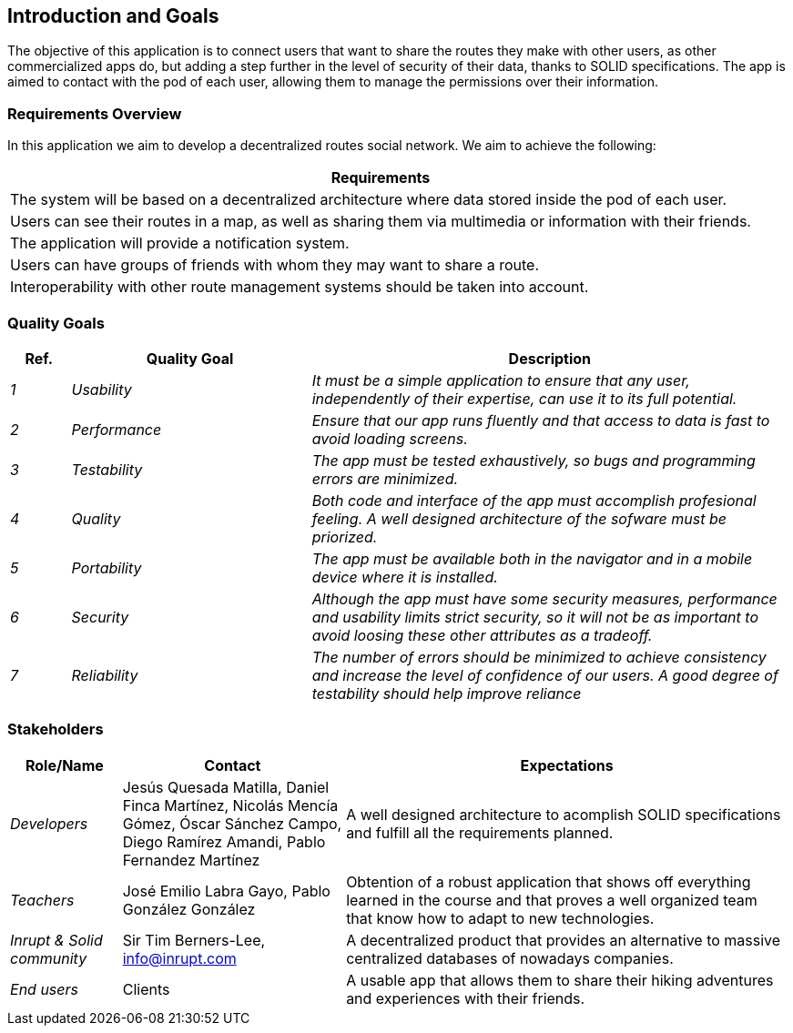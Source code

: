 [[section-introduction-and-goals]]
== Introduction and Goals


****
The objective of this application is to connect users that want to share the routes they make with other users, as other commercialized apps do,
but adding a step further in the level of security of their data, thanks to SOLID specifications. The app is aimed to contact with the pod of each user, 
allowing them to manage the permissions over their information. 
****

=== Requirements Overview


****
In this application we aim to develop a decentralized routes social network. We aim to achieve the following:

[options="header",cols="1"]
|===
|Requirements
| The system will be based on a decentralized architecture where data stored inside the pod of each user.
| Users can see their routes in a map, as well as sharing them via multimedia or information with their friends.
| The application will provide a notification system.
| Users can have groups of friends with whom they may want to share a route.
| Interoperability with other route management systems should be taken into account. 
|===

****
=== Quality Goals


****
[options="header",cols="1,4,8"]
|===
|Ref.|Quality Goal|Description
| _1_ | _Usability_ | _It must be a simple application to ensure that any user, independently of their expertise, can use it to its full potential._
| _2_ | _Performance_ | _Ensure that our app runs fluently and that access to data is fast to avoid loading screens._
| _3_ | _Testability_ | _The app must be tested exhaustively, so bugs and programming errors are minimized._
| _4_ | _Quality_ | _Both code and interface of the app must accomplish profesional feeling. A well designed architecture of the sofware must be priorized._
| _5_ | _Portability_ | _The app must be available both in the navigator and in a mobile device where it is installed._
| _6_ | _Security_ | _Although the app must have some security measures, performance and usability limits strict security, so it will not be as important to avoid loosing these other attributes as a tradeoff._
| _7_ | _Reliability_ | _The number of errors should be minimized to achieve consistency and increase the level of confidence of our users. A good degree of testability should help improve reliance_

|===

****

=== Stakeholders


****

[options="header",cols="1,2,4"]
|===
|Role/Name|Contact|Expectations
| _Developers_ |Jesús Quesada Matilla,
Daniel Finca Martínez,
Nicolás Mencía Gómez,
Óscar Sánchez Campo,
Diego Ramírez Amandi,
Pablo Fernandez Martínez | A well designed architecture to acomplish SOLID specifications and fulfill all the requirements planned.
| _Teachers_ | José Emilio Labra Gayo, Pablo González González | Obtention of a robust application that shows off everything learned in the course and that proves a well organized team that know how to adapt to new technologies. 
| _Inrupt & Solid community_ | Sir Tim Berners-Lee, info@inrupt.com | A decentralized product that provides an alternative to massive centralized databases of nowadays companies.
| _End users_ | Clients | A usable app  that allows them to share their hiking adventures and experiences with their friends.
|===

****
